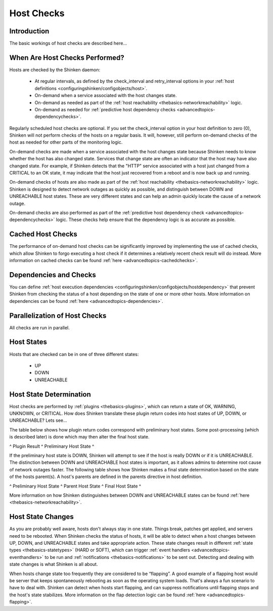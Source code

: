 .. _thebasics-hostchecks:




=============
 Host Checks 
=============




Introduction 
=============


The basic workings of host checks are described here...



When Are Host Checks Performed? 
================================


Hosts are checked by the Shinken daemon:

  * At regular intervals, as defined by the check_interval and retry_interval options in your :ref:`host definitions <configuringshinken/configobjects/host>`.
  * On-demand when a service associated with the host changes state.
  * On-demand as needed as part of the :ref:`host reachability <thebasics-networkreachability>` logic.
  * On-demand as needed for :ref:`predictive host dependency checks <advancedtopics-dependencychecks>`.

Regularly scheduled host checks are optional. If you set the check_interval option in your host definition to zero (0), Shinken will not perform checks of the hosts on a regular basis. It will, however, still perform on-demand checks of the host as needed for other parts of the monitoring logic.

On-demand checks are made when a service associated with the host changes state because Shinken needs to know whether the host has also changed state. Services that change state are often an indicator that the host may have also changed state. For example, if Shinken detects that the "HTTP" service associated with a host just changed from a CRITICAL to an OK state, it may indicate that the host just recovered from a reboot and is now back up and running.

On-demand checks of hosts are also made as part of the :ref:`host reachability <thebasics-networkreachability>` logic. Shinken is designed to detect network outages as quickly as possible, and distinguish between DOWN and UNREACHABLE host states. These are very different states and can help an admin quickly locate the cause of a network outage.

On-demand checks are also performed as part of the :ref:`predictive host dependency check <advancedtopics-dependencychecks>` logic. These checks help ensure that the dependency logic is as accurate as possible.



Cached Host Checks 
===================


The performance of on-demand host checks can be significantly improved by implementing the use of cached checks, which allow Shinken to forgo executing a host check if it determines a relatively recent check result will do instead. More information on cached checks can be found :ref:`here <advancedtopics-cachedchecks>`.



Dependencies and Checks 
========================


You can define :ref:`host execution dependencies <configuringshinken/configobjects/hostdependency>` that prevent Shinken from checking the status of a host depending on the state of one or more other hosts. More information on dependencies can be found :ref:`here <advancedtopics-dependencies>`.



Parallelization of Host Checks 
===============================


All checks are run in parallel.



Host States 
============


Hosts that are checked can be in one of three different states:

  * UP
  * DOWN
  * UNREACHABLE



Host State Determination 
=========================


Host checks are performed by :ref:`plugins <thebasics-plugins>`, which can return a state of OK, WARNING, UNKNOWN, or CRITICAL. How does Shinken translate these plugin return codes into host states of UP, DOWN, or UNREACHABLE? Lets see...

The table below shows how plugin return codes correspond with preliminary host states. Some post-processing (which is described later) is done which may then alter the final host state.

^ Plugin Result ^ Preliminary Host State ^

If the preliminary host state is DOWN, Shinken will attempt to see if the host is really DOWN or if it is UNREACHABLE. The distinction between DOWN and UNREACHABLE host states is important, as it allows admins to determine root cause of network outages faster. The following table shows how Shinken makes a final state determination based on the state of the hosts parent(s). A host's parents are defined in the parents directive in host definition.

^ Preliminary Host State ^ Parent Host State ^ Final Host State ^

More information on how Shinken distinguishes between DOWN and UNREACHABLE states can be found :ref:`here <thebasics-networkreachability>`.



Host State Changes 
===================


As you are probably well aware, hosts don't always stay in one state. Things break, patches get applied, and servers need to be rebooted. When Shinken checks the status of hosts, it will be able to detect when a host changes between UP, DOWN, and UNREACHABLE states and take appropriate action. These state changes result in different :ref:`state types <thebasics-statetypes>` (HARD or SOFT), which can trigger :ref:`event handlers <advancedtopics-eventhandlers>` to be run and :ref:`notifications <thebasics-notifications>` to be sent out. Detecting and dealing with state changes is what Shinken is all about.

When hosts change state too frequently they are considered to be “flapping”. A good example of a flapping host would be server that keeps spontaneously rebooting as soon as the operating system loads. That's always a fun scenario to have to deal with. Shinken can detect when hosts start flapping, and can suppress notifications until flapping stops and the host's state stabilizes. More information on the flap detection logic can be found :ref:`here <advancedtopics-flapping>`.

